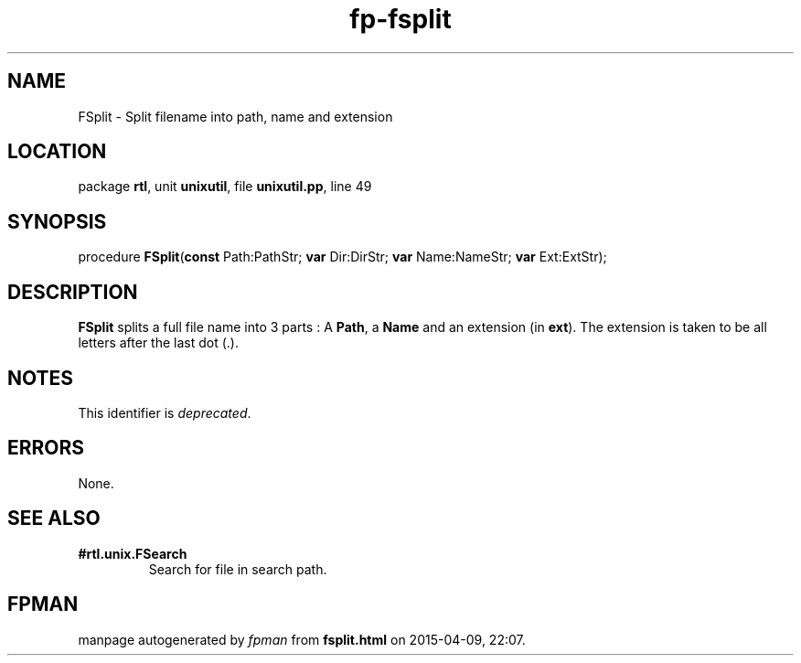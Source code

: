 .\" file autogenerated by fpman
.TH "fp-fsplit" 3 "2014-03-14" "fpman" "Free Pascal Programmer's Manual"
.SH NAME
FSplit - Split filename into path, name and extension
.SH LOCATION
package \fBrtl\fR, unit \fBunixutil\fR, file \fBunixutil.pp\fR, line 49
.SH SYNOPSIS
procedure \fBFSplit\fR(\fBconst\fR Path:PathStr; \fBvar\fR Dir:DirStr; \fBvar\fR Name:NameStr; \fBvar\fR Ext:ExtStr);
.SH DESCRIPTION
\fBFSplit\fR splits a full file name into 3 parts : A \fBPath\fR, a \fBName\fR and an extension (in \fBext\fR). The extension is taken to be all letters after the last dot (.).


.SH NOTES
This identifier is \fIdeprecated\fR.
.SH ERRORS
None.


.SH SEE ALSO
.TP
.B #rtl.unix.FSearch
Search for file in search path.

.SH FPMAN
manpage autogenerated by \fIfpman\fR from \fBfsplit.html\fR on 2015-04-09, 22:07.


